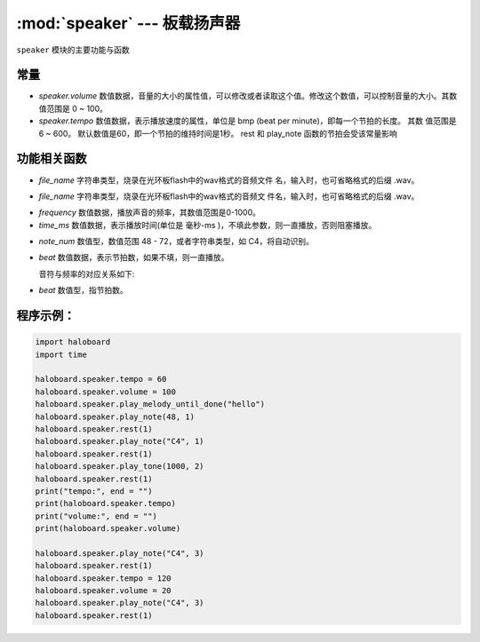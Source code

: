 :mod:`speaker` ---  板载扬声器
=============================================

.. module:: speaker
    :synopsis: 板载扬声器

``speaker`` 模块的主要功能与函数

常量
----------------------
- *speaker.volume* 数值数据，音量的大小的属性值，可以修改或者读取这个值。修改这个数值，可以控制音量的大小。其数值范围是 0 ~ 100。
- *speaker.tempo* 数值数据，表示播放速度的属性，单位是 bmp (beat per minute)，即每一个节拍的长度。 其数
  值范围是 6 ~ 600。 默认数值是60，即一个节拍的维持时间是1秒。 rest 和 play_note 函数的节拍会受该常量影响

功能相关函数
----------------------

.. function:: stop_sound()

  停止音频播放。

.. function:: play_melody_until_done(file_name)

   播放音频文件，该函数播放时阻塞，参数： 
- *file_name* 字符串类型，烧录在光环板flash中的wav格式的音频文件
  名，输入时，也可省略格式的后缀 .wav。

.. function:: play_melody(file_name)

  播放音频文件，该函数播放时不阻塞，参数： 
- *file_name* 字符串类型，烧录在光环板flash中的wav格式的音频文
  件名，输入时，也可省略格式的后缀 .wav。
   
.. function:: play_tone(frequency, time_ms=None)

  按频率播放音调，参数：
- *frequency* 数值数据，播放声音的频率，其数值范围是0-1000。
- *time_ms* 数值数据，表示播放时间(单位是 毫秒-ms )，不填此参数，则一直播放，否则阻塞播放。

.. function:: play_note(note, beat=None)

  播放音符， 数字音符定义请参考： scratch数字音符说明，参数：
- *note_num* 数值型，数值范围 48 - 72，或者字符串类型，如 C4，将自动识别。
- *beat* 数值数据，表示节拍数，如果不填，则一直播放。

  音符与频率的对应关系如下:
    .. image:: img/1.png

.. function:: rest(beat)

  扬声器停止/休息的节拍时间。
- *beat* 数值型，指节拍数。

程序示例：
----------------------

.. code-block:: python

  import haloboard
  import time

  haloboard.speaker.tempo = 60
  haloboard.speaker.volume = 100
  haloboard.speaker.play_melody_until_done("hello")
  haloboard.speaker.play_note(48, 1)
  haloboard.speaker.rest(1)
  haloboard.speaker.play_note("C4", 1)
  haloboard.speaker.rest(1)
  haloboard.speaker.play_tone(1000, 2)
  haloboard.speaker.rest(1)
  print("tempo:", end = "")
  print(haloboard.speaker.tempo)
  print("volume:", end = "")
  print(haloboard.speaker.volume)

  haloboard.speaker.play_note("C4", 3)
  haloboard.speaker.rest(1)
  haloboard.speaker.tempo = 120
  haloboard.speaker.volume = 20
  haloboard.speaker.play_note("C4", 3)
  haloboard.speaker.rest(1)
